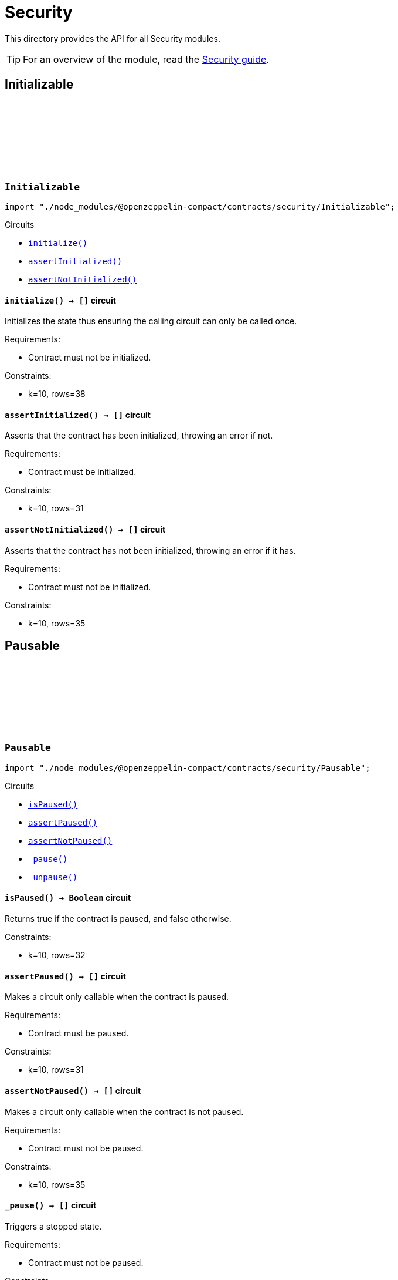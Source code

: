 :github-icon: pass:[<svg class="icon"><use href="#github-icon"/></svg>]
:security-guide: xref:security.adoc[Security guide]

= Security

This directory provides the API for all Security modules.

TIP: For an overview of the module, read the {security-guide}.

== Initializable

[.contract]
[[Initializable]]
=== `++Initializable++` link:https://github.com/OpenZeppelin/compact-contracts/blob/main/contracts/utils/src/Initializable.compact[{github-icon},role=heading-link]

[.hljs-theme-dark]
```ts
import "./node_modules/@openzeppelin-compact/contracts/security/Initializable";
```

[.contract-index]
.Circuits
--

[.sub-index#InitializableModule]
* xref:#InitializableModule-initialize[`++initialize()++`]
* xref:#InitializableModule-assertInitialized[`++assertInitialized()++`]
* xref:#InitializableModule-assertNotInitialized[`++assertNotInitialized()++`]
--

[.contract-item]
[[InitializableModule-initialize]]
==== `[.contract-item-name]#++initialize++#++() → []++` [.item-kind]#circuit#

Initializes the state thus ensuring the calling circuit can only be called once.

Requirements:

- Contract must not be initialized.

Constraints:

- k=10, rows=38

[.contract-item]
[[InitializableModule-assertInitialized]]
==== `[.contract-item-name]#++assertInitialized++#++() → []++` [.item-kind]#circuit#

Asserts that the contract has been initialized, throwing an error if not.

Requirements:

- Contract must be initialized.

Constraints:

- k=10, rows=31

[.contract-item]
[[InitializableModule-assertNotInitialized]]
==== `[.contract-item-name]#++assertNotInitialized++#++() → []++` [.item-kind]#circuit#

Asserts that the contract has not been initialized, throwing an error if it has.

Requirements:

- Contract must not be initialized.

Constraints:

- k=10, rows=35

== Pausable

[.contract]
[[Pausable]]
=== `++Pausable++` link:https://github.com/OpenZeppelin/compact-contracts/blob/main/contracts/utils/src/Pausable.compact[{github-icon},role=heading-link]

[.hljs-theme-dark]
```ts
import "./node_modules/@openzeppelin-compact/contracts/security/Pausable";

```

[.contract-index]
.Circuits
--

[.sub-index#PausableModule]
* xref:#PausableModule-isPaused[`++isPaused()++`]
* xref:#PausableModule-assertPaused[`++assertPaused()++`]
* xref:#PausableModule-assertNotPaused[`++assertNotPaused()++`]
* xref:#PausableModule-_pause[`++_pause()++`]
* xref:#PausableModule-_unpause[`++_unpause()++`]
--

[.contract-item]
[[PausableModule-isPaused]]
==== `[.contract-item-name]#++isPaused++#++() → Boolean++` [.item-kind]#circuit#

Returns true if the contract is paused, and false otherwise.

Constraints:

- k=10, rows=32

[.contract-item]
[[PausableModule-assertPaused]]
==== `[.contract-item-name]#++assertPaused++#++() → []++` [.item-kind]#circuit#

Makes a circuit only callable when the contract is paused.

Requirements:

- Contract must be paused.

Constraints:

- k=10, rows=31

[.contract-item]
[[PausableModule-assertNotPaused]]
==== `[.contract-item-name]#++assertNotPaused++#++() → []++` [.item-kind]#circuit#

Makes a circuit only callable when the contract is not paused.

Requirements:

- Contract must not be paused.

Constraints:

- k=10, rows=35

[.contract-item]
[[PausableModule-_pause]]
==== `[.contract-item-name]#++_pause++#++() → []++` [.item-kind]#circuit#

Triggers a stopped state.

Requirements:

- Contract must not be paused.

Constraints:

- k=10, rows=38

[.contract-item]
[[PausableModule-_unpause]]
==== `[.contract-item-name]#++_unpause++#++() → []++` [.item-kind]#circuit#

Lifts the pause on the contract.

Requirements:

- Contract must be paused.

Constraints:

- k=10, rows=34
